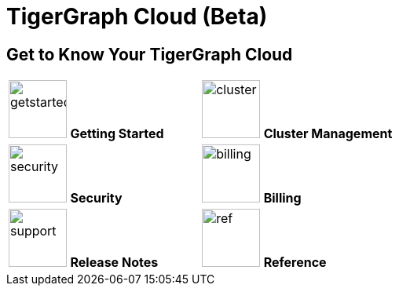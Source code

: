 = TigerGraph Cloud (Beta)
:experimental:
:page-aliases: cloud-overview.adoc


== Get to Know Your TigerGraph Cloud

[.home-card,cols="2",grid=none,frame=none, separator=¦]
|===
¦
image:getstarted-homecard.png[alt=getstarted,width=74,height=74]
*Getting Started*

¦
image:systemmanagment-homecard.png[alt=cluster,width=74,height=74]
*Cluster Management*

¦
image:security-homecard.png[alt=security,width=74,height=74]
*Security*


¦
image:billing-homecard.png[alt=billing,width=74,height=74]
*Billing*

¦
image:documentation-homecard.png[alt=support,width=74,height=74]
*Release Notes*

¦
image:referece-homecard.png[alt=ref,width=74,height=74]
*Reference*

¦
|===
